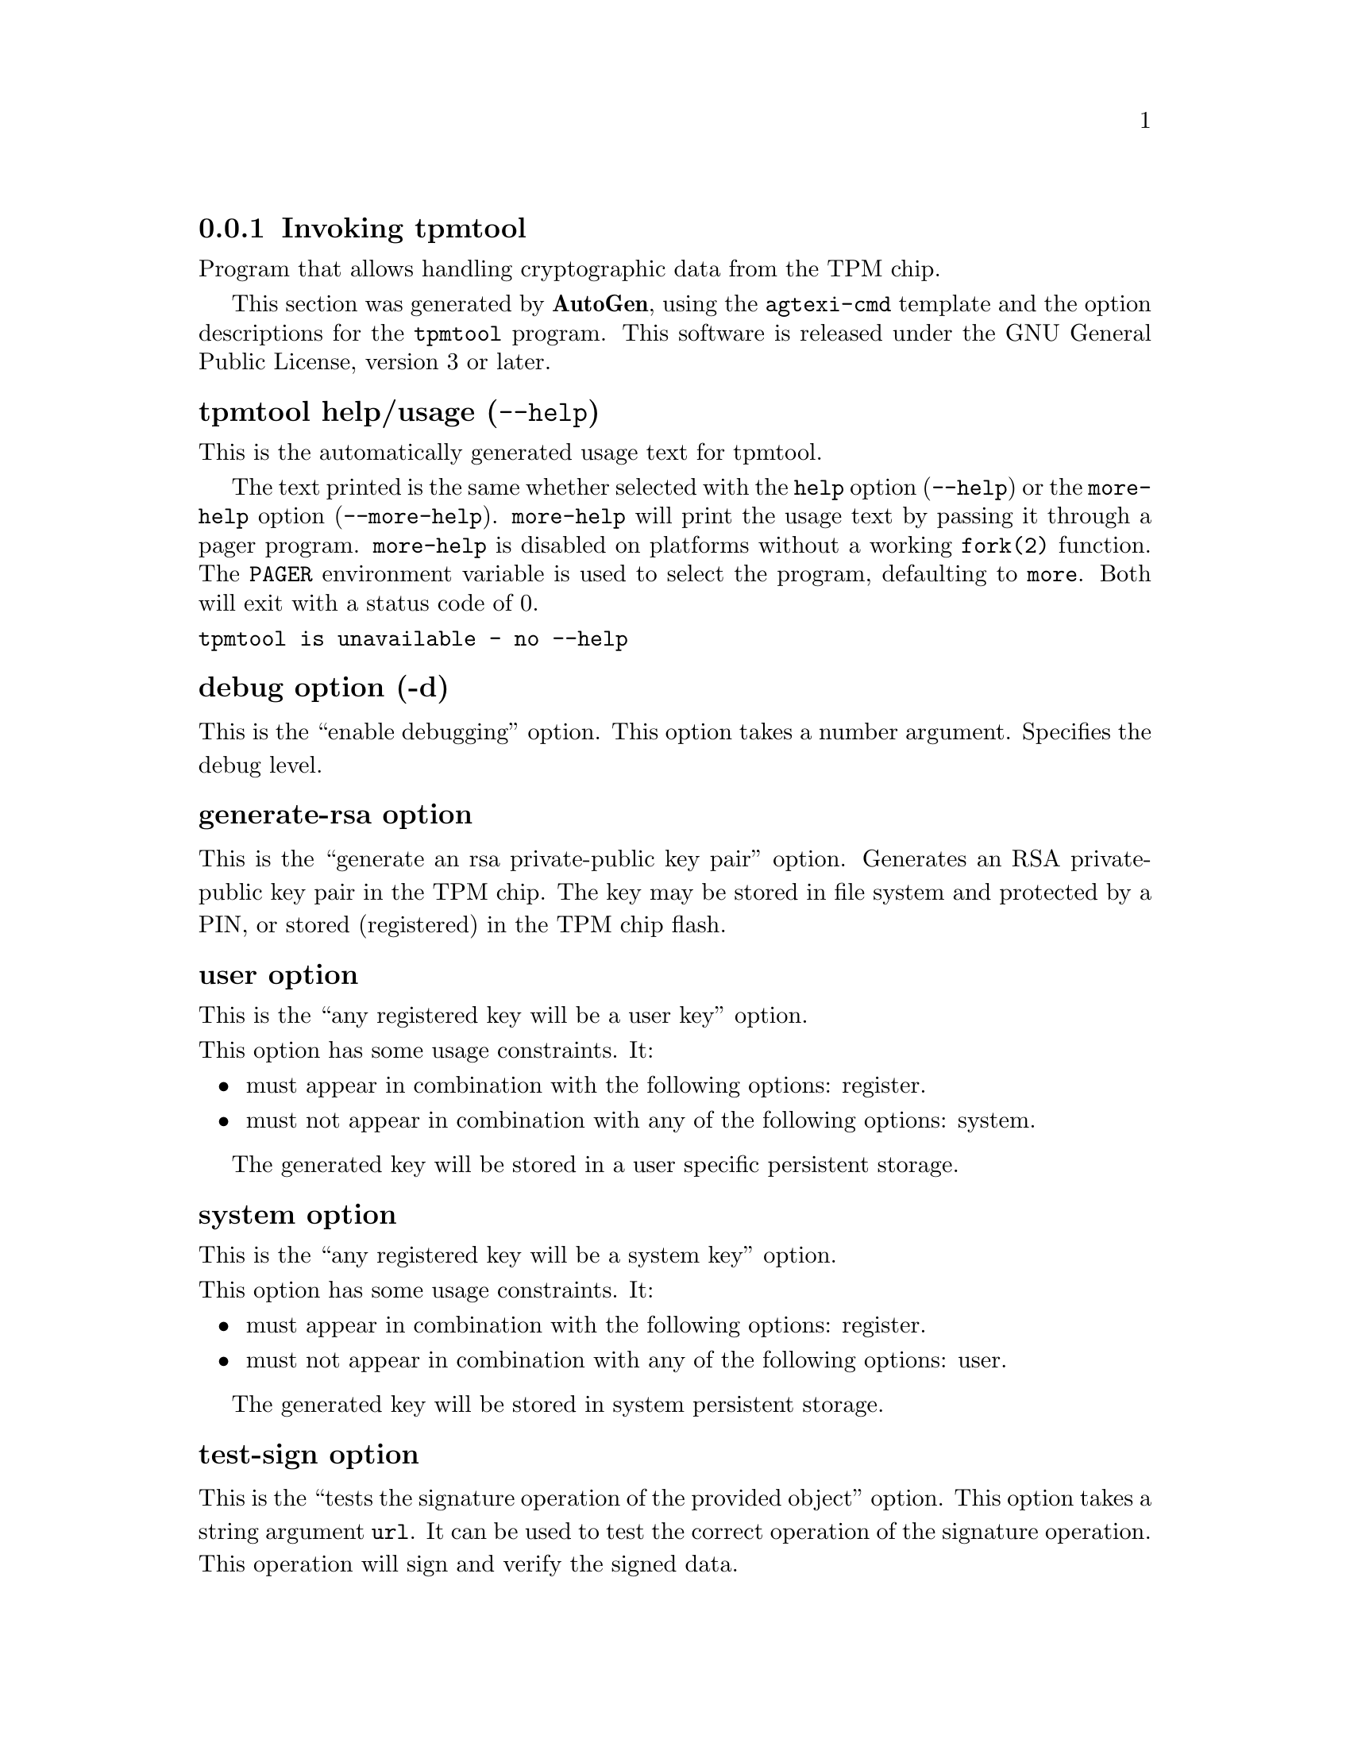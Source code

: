 @node tpmtool Invocation
@subsection Invoking tpmtool
@pindex tpmtool
@ignore
#  -*- buffer-read-only: t -*- vi: set ro:
#
# DO NOT EDIT THIS FILE   (invoke-tpmtool.texi)
#
# It has been AutoGen-ed
# From the definitions    ../src/tpmtool-args.def
# and the template file   agtexi-cmd.tpl
@end ignore


Program that allows handling cryptographic data from the TPM chip.

This section was generated by @strong{AutoGen},
using the @code{agtexi-cmd} template and the option descriptions for the @code{tpmtool} program.
This software is released under the GNU General Public License, version 3 or later.


@anchor{tpmtool usage}
@subheading tpmtool help/usage (@option{--help})
@cindex tpmtool help

This is the automatically generated usage text for tpmtool.

The text printed is the same whether selected with the @code{help} option
(@option{--help}) or the @code{more-help} option (@option{--more-help}).  @code{more-help} will print
the usage text by passing it through a pager program.
@code{more-help} is disabled on platforms without a working
@code{fork(2)} function.  The @code{PAGER} environment variable is
used to select the program, defaulting to @file{more}.  Both will exit
with a status code of 0.

@exampleindent 0
@example
tpmtool is unavailable - no --help
@end example
@exampleindent 4

@anchor{tpmtool debug}
@subheading debug option (-d)

This is the ``enable debugging'' option.
This option takes a number argument.
Specifies the debug level.
@anchor{tpmtool generate-rsa}
@subheading generate-rsa option

This is the ``generate an rsa private-public key pair'' option.
Generates an RSA private-public key pair in the TPM chip. 
The key may be stored in file system and protected by a PIN, or stored (registered)
in the TPM chip flash.
@anchor{tpmtool user}
@subheading user option

This is the ``any registered key will be a user key'' option.

@noindent
This option has some usage constraints.  It:
@itemize @bullet
@item
must appear in combination with the following options:
register.
@item
must not appear in combination with any of the following options:
system.
@end itemize

The generated key will be stored in a user specific persistent storage.
@anchor{tpmtool system}
@subheading system option

This is the ``any registered key will be a system key'' option.

@noindent
This option has some usage constraints.  It:
@itemize @bullet
@item
must appear in combination with the following options:
register.
@item
must not appear in combination with any of the following options:
user.
@end itemize

The generated key will be stored in system persistent storage.
@anchor{tpmtool test-sign}
@subheading test-sign option

This is the ``tests the signature operation of the provided object'' option.
This option takes a string argument @file{url}.
It can be used to test the correct operation of the signature operation.
This operation will sign and verify the signed data.
@anchor{tpmtool sec-param}
@subheading sec-param option

This is the ``specify the security level [low, legacy, medium, high, ultra].'' option.
This option takes a string argument @file{Security parameter}.
This is alternative to the bits option. Note however that the
values allowed by the TPM chip are quantized and given values may be rounded up.
@anchor{tpmtool inder}
@subheading inder option

This is the ``use the der format for keys.'' option.

@noindent
This option has some usage constraints.  It:
@itemize @bullet
@item
can be disabled with --no-inder.
@end itemize

The input files will be assumed to be in the portable
DER format of TPM. The default format is a custom format used by various
TPM tools
@anchor{tpmtool outder}
@subheading outder option

This is the ``use der format for output keys'' option.

@noindent
This option has some usage constraints.  It:
@itemize @bullet
@item
can be disabled with --no-outder.
@end itemize

The output will be in the TPM portable DER format.
@anchor{tpmtool exit status}
@subheading tpmtool exit status

One of the following exit values will be returned:
@table @samp
@item 0 (EXIT_SUCCESS)
Successful program execution.
@item 1 (EXIT_FAILURE)
The operation failed or the command syntax was not valid.
@end table
@anchor{tpmtool See Also}
@subheading tpmtool See Also
    p11tool (1), certtool (1)
@anchor{tpmtool Examples}
@subheading tpmtool Examples
To generate a key that is to be stored in file system use:
@example
$ tpmtool --generate-rsa --bits 2048 --outfile tpmkey.pem
@end example

To generate a key that is to be stored in TPM's flash use:
@example
$ tpmtool --generate-rsa --bits 2048 --register --user
@end example

To get the public key of a TPM key use:
@example
$ tpmtool --pubkey tpmkey:uuid=58ad734b-bde6-45c7-89d8-756a55ad1891;storage=user \
          --outfile pubkey.pem
@end example

or if the key is stored in the file system:
@example
$ tpmtool --pubkey tpmkey:file=tmpkey.pem --outfile pubkey.pem
@end example

To list all keys stored in TPM use:
@example
$ tpmtool --list
@end example
